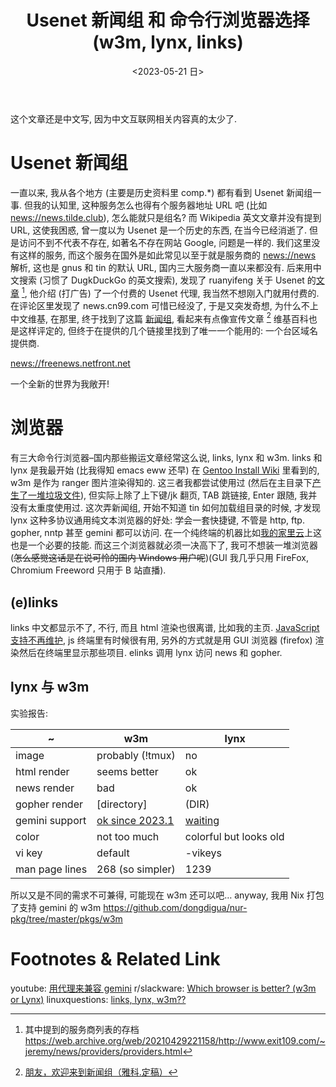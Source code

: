 #+TITLE: Usenet 新闻组 和 命令行浏览器选择 (w3m, lynx, links)
#+DATE: <2023-05-21 日>

这个文章还是中文写, 因为中文互联网相关内容真的太少了.

* Usenet 新闻组

一直以来, 我从各个地方 (主要是历史资料里 comp.*) 都有看到 Usenet 新闻组一事.
但我的认知里, 这种服务怎么也得有个服务器地址 URL 吧 (比如 news://news.tilde.club), 怎么能就只是组名?
而 Wikipedia 英文文章并没有提到 URL, 这使我困惑, 曾一度以为 Usenet 是一个历史的东西, 在当今已经消逝了.
但是访问不到不代表不存在, 如著名不存在网站 Google, 问题是一样的.
我们这里没有这样的服务, 而这个服务在国外是如此常见以至于就是服务商的 news://news 解析, 这也是 gnus 和 tin 的默认 URL, 国内三大服务商一直以来都没有.
后来用中文搜索 (习惯了 DugkDuckGo 的英文搜索), 发现了 ruanyifeng 关于 Usenet 的[[https://www.ruanyifeng.com/blog/2007/11/usenet.html][文章]] [fn:1], 他介绍 (打广告) 了一个付费的 Usenet 代理,
我当然不想刚入门就用付费的. 在评论区里发现了 news.cn99.com 可惜已经没了, 于是又突发奇想, 为什么不上中文维基,
在那里, 终于找到了这篇 [[https://zh.wikipedia.org/wiki/新闻组][新闻组]], 看起来有点像宣传文章 [fn:2] 维基百科也是这样评定的, 但终于在提供的几个链接里找到了唯一一个能用的: 一个台区域名提供商.
#+BEGIN_CENTER
news://freenews.netfront.net
#+END_CENTER
一个全新的世界为我敞开!


* 浏览器
有三大命令行浏览器--国内那些搬运文章经常这么说, links, lynx 和 w3m.
links 和 lynx 是我最开始 (比我得知 emacs eww 还早) 在 [[https://wiki.gentoo.org/wiki/Handbook:AMD64/Installation/Stage/zh-cn#.E5.91.BD.E4.BB.A4.E8.A1.8C.E6.B5.8F.E8.A7.88.E5.99.A8][Gentoo Install Wiki]] 里看到的, w3m 是作为 ranger 图片渲染得知的.
这三者我都尝试使用过 (然后在主目录下[[https://dongdigua.github.io/cleanup_home.gmi.txt][产生了一堆垃圾文件]]), 但实际上除了上下键/jk 翻页, TAB 跳链接, Enter 跟随, 我并没有太重度使用过.
这次弄新闻组, 开始不知道 tin 如何加载组目录的时候, 才发现 lynx 这种多协议通用纯文本浏览器的好处:
学会一套快捷键, 不管是 http, ftp. gopher, nntp 甚至 gemini 都可以访问. 在一个纯终端的机器比如[[./backup_everything.org][我的家里云]]上这也是一个必要的技能.
而这三个浏览器就必须一决高下了, 我可不想装一堆浏览器 (+怎么感觉这话是在说可怜的国内 Windows 用户呢+)(GUI 我几乎只用 FireFox, Chromium Freeword 只用于 B 站直播).

** (e)links
links 中文都显示不了, 不行, 而且 html 渲染也很离谱, 比如我的主页.
[[https://src.fedoraproject.org/rpms/elinks/c/b2270a2f6ebba9364bc644c8bb5fc95eea6b2566?branch=rawhide][JavaScript 支持不再维护]], js 终端里有时候很有用, 另外的方式就是用 GUI 浏览器 (firefox) 渲染然后在终端里显示那些项目.
elinks 调用 lynx 访问 news 和 gopher.

** lynx 与 w3m
实验报告:
| ~              | w3m              | lynx                   |
|----------------+------------------+------------------------|
| image          | probably (!tmux) | no                     |
| html render    | seems better     | ok                     |
| news render    | bad              | ok                     |
| gopher render  | [directory]      | (DIR)                  |
| gemini support | [[https://rkta.de/w3m-gemini.html][ok since 2023.1]]  | [[https://lists.nongnu.org/archive/html/lynx-dev/2020-09/msg00007.html][waiting]]                |
| color          | not too much     | colorful but looks old |
| vi key         | default          | -vikeys                |
| man page lines | 268 (so simpler) | 1239                   |

所以又是不同的需求不可兼得, 可能现在 w3m 还可以吧...
anyway, 我用 Nix 打包了支持 gemini 的 w3m https://github.com/dongdigua/nur-pkg/tree/master/pkgs/w3m


* Footnotes & Related Link
youtube: [[https://youtu.be/mfnCqn4qhL0][用代理来兼容 gemini]]
r/slackware: [[https://www.reddit.com/r/slackware/comments/83tyke/which_browser_is_better_w3m_or_lynx/][Which browser is better? (w3m or Lynx)]]
linuxquestions: [[https://www.linuxquestions.org/questions/slackware-14/links-lynx-w3m-307128/][links, lynx, w3m??]]

[fn:1] 其中提到的服务商列表的存档 https://web.archive.org/web/20210429221158/http://www.exit109.com/~jeremy/news/providers/providers.html
[fn:2] [[https://groups.google.com/g/cn.fan/c/QYxmmeyuq6E/m/Os1xzY7llaUJ][朋友，欢迎来到新闻组（雅科.定稿）]]
